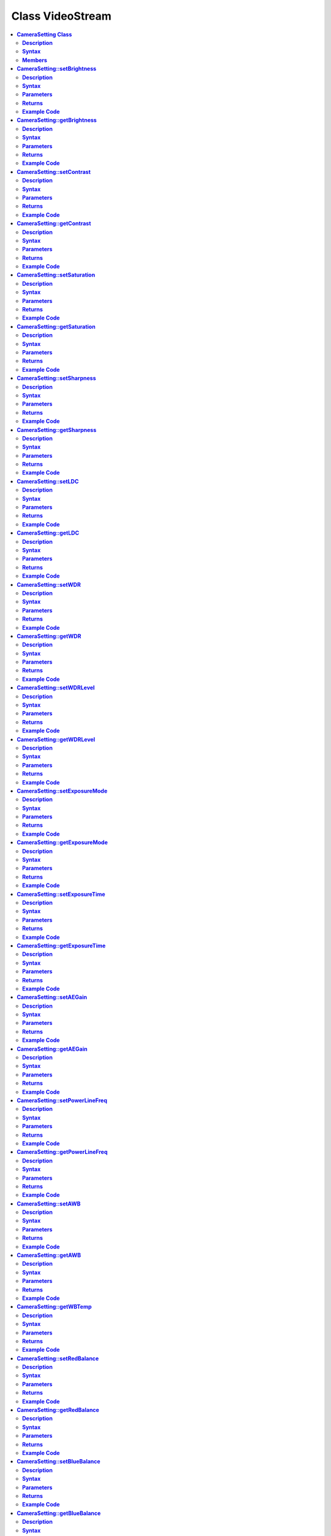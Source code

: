 Class VideoStream
=================

.. contents::
  :local:
  :depth: 2

**CameraSetting Class**
-----------------------

**Description**
~~~~~~~~~~~~~~~

A class used to configure parameters for the camera sensor.

**Syntax**
~~~~~~~~~~

.. code-block:: c++

    class CameraSetting

**Members**
~~~~~~~~~~~

+---------------------------------+----------------------------------------+
| **Public Constructors**                                                  |
+=================================+========================================+
| CameraSetting::CameraSetting    | Constructs a CameraSetting object and  |
|                                 | set the parameters needed for camera   |
|                                 | sensor.                                |
+---------------------------------+----------------------------------------+
| **Public Methods**                                                       |
+---------------------------------+----------------------------------------+
| CameraSetting::setBrightness    | Set the brightness value of the image. |
+---------------------------------+----------------------------------------+
| CameraSetting::getBrightness    | Get the current brightness value.      |
+---------------------------------+----------------------------------------+
| CameraSetting::setContrast      | Set the contrast value of the image.   |
+---------------------------------+----------------------------------------+
| CameraSetting::getContrast      | Get the current contrast value.        |
+---------------------------------+----------------------------------------+
| CameraSetting::setSaturation    | Set the saturation value of the image. |
+---------------------------------+----------------------------------------+
| CameraSetting::getSaturation    | Get the current saturation value.      |
+---------------------------------+----------------------------------------+
| CameraSetting::setSharpness     | Set the sharpness value of the image.  |
+---------------------------------+----------------------------------------+
| CameraSetting::getSharpness     | Get the current sharpness value.       |
+---------------------------------+----------------------------------------+
| CameraSetting::setLDC           | Enable or Disable Lens Distortion      |
|                                 | Correction (LDC).                      |
+---------------------------------+----------------------------------------+
| CameraSetting::getLDC           | Get the current LDC value.             |
+---------------------------------+----------------------------------------+
| CameraSetting::setWDR           | Enable or Disable WDR mode.            |
+---------------------------------+----------------------------------------+
| CameraSetting::getWDR           | Get current WDR mode.                  |
+---------------------------------+----------------------------------------+
| CameraSetting::setWDRLevel      | Set WDR level.                         |
+---------------------------------+----------------------------------------+
| CameraSetting::getWDRLevel      | Get current WDR level.                 |
+---------------------------------+----------------------------------------+
| CameraSetting::setExposureMode  | Set Exposure mode in Auto or Manual    |
|                                 | mode.                                  |
+---------------------------------+----------------------------------------+
| CameraSetting::getExposureMode  | Get current exposure mode.             |
+---------------------------------+----------------------------------------+
| CameraSetting::setExposureTime  | Set exposure time.                     |
+---------------------------------+----------------------------------------+
| CameraSetting::getExposureTime  | Get current exposure time.             |
+---------------------------------+----------------------------------------+
| CameraSetting::setAEGain        | Set exposure gain value.               |
+---------------------------------+----------------------------------------+
| CameraSetting::getAEGain        | Get current exposure gain value.       |
+---------------------------------+----------------------------------------+
| CameraSetting::setPowerLineFreq | Enable or Disable Power Line Frequency |
|                                 | (Anti-flicker mode).                   |
+---------------------------------+----------------------------------------+
| CameraSetting::getPowerLineFreq | Get current Power Line Frequency.      |
+---------------------------------+----------------------------------------+
| CameraSetting::setAWB           | Set White Balance mode in Auto or      |
|                                 | Manual mode.                           |
+---------------------------------+----------------------------------------+
| CameraSetting::getAWB           | Get current White Balance mode.        |
+---------------------------------+----------------------------------------+
| CameraSetting::getWBTemp        | Get current White Balance Temperature. |
+---------------------------------+----------------------------------------+
| CameraSetting::setRedBalance    | Set red balance value.                 |
+---------------------------------+----------------------------------------+
| CameraSetting::getRedBalance    | Get red balance value.                 |
+---------------------------------+----------------------------------------+
| CameraSetting::setBlueBalance   | Set blue balance value.                |
+---------------------------------+----------------------------------------+
| CameraSetting::getBlueBalance   | Get blue balance value.                |
+---------------------------------+----------------------------------------+
| CameraSetting::setGrayMode      | Set Gray mode.                         |
+---------------------------------+----------------------------------------+
| CameraSetting::getGrayMode      | Get current mode, gray or color.       |
+---------------------------------+----------------------------------------+
| CameraSetting::setDayNightMode  | Set Day or Night mode.                 |
+---------------------------------+----------------------------------------+
| CameraSetting::getDayNightMode  | Get current mode, day, or night.       |
+---------------------------------+----------------------------------------+
| CameraSetting::reset            | Reset all the values to default value. |
+---------------------------------+----------------------------------------+

**CameraSetting::setBrightness**
--------------------------------

**Description**
~~~~~~~~~~~~~~~

Set the brightness value of the image.

**Syntax**
~~~~~~~~~~

.. code-block:: c++

    void setBrightness (int value);

**Parameters**
~~~~~~~~~~~~~~

value: Preferred brightness value.

- -64 to 64 (Default value is 0)

**Returns**
~~~~~~~~~~~

NA

**Example Code**
~~~~~~~~~~~~~~~~

Example: `ISPControl/ImageTuning <https://github.com/Ameba-AIoT/ameba-arduino-pro2/blob/dev/Arduino_package/hardware/libraries/Multimedia/examples/ISPControl/ImageTuning/ImageTuning.ino>`_

.. note :: "VideoStream.h" must be included to use the class function.

**CameraSetting::getBrightness**
--------------------------------

**Description**
~~~~~~~~~~~~~~~

Get the current brightness value.

**Syntax**
~~~~~~~~~~

.. code-block:: c++

    void setBrightness (void);

**Parameters**
~~~~~~~~~~~~~~

NA

**Returns**
~~~~~~~~~~~

NA

**Example Code**
~~~~~~~~~~~~~~~~

Example: `ISPControl/ImageTuning <https://github.com/Ameba-AIoT/ameba-arduino-pro2/blob/dev/Arduino_package/hardware/libraries/Multimedia/examples/ISPControl/ImageTuning/ImageTuning.ino>`_

.. note :: "VideoStream.h" must be included to use the class function.

**CameraSetting::setContrast**
------------------------------

**Description**
~~~~~~~~~~~~~~~

Set the contrast value of the image.

**Syntax**
~~~~~~~~~~

.. code-block:: c++

    void setContrast (int value);

**Parameters**
~~~~~~~~~~~~~~

value: Preferred contrast value.

- 0 to 100 (Default value is 50)

**Returns**
~~~~~~~~~~~

NA

**Example Code**
~~~~~~~~~~~~~~~~

Example: `ISPControl/ImageTuning <https://github.com/Ameba-AIoT/ameba-arduino-pro2/blob/dev/Arduino_package/hardware/libraries/Multimedia/examples/ISPControl/ImageTuning/ImageTuning.ino>`_

.. note :: "VideoStream.h" must be included to use the class function.

**CameraSetting::getContrast**
------------------------------

**Description**
~~~~~~~~~~~~~~~

Get the current contrast value.

**Syntax**
~~~~~~~~~~

.. code-block:: c++

    void getContrast (void);

**Parameters**
~~~~~~~~~~~~~~

NA

**Returns**
~~~~~~~~~~~

NA

**Example Code**
~~~~~~~~~~~~~~~~

Example: `ISPControl/ImageTuning <https://github.com/Ameba-AIoT/ameba-arduino-pro2/blob/dev/Arduino_package/hardware/libraries/Multimedia/examples/ISPControl/ImageTuning/ImageTuning.ino>`_

.. note :: "VideoStream.h" must be included to use the class function.

**CameraSetting::setSaturation**
--------------------------------

**Description**
~~~~~~~~~~~~~~~

Set the saturation value of the image.

**Syntax**
~~~~~~~~~~

.. code-block:: c++

    void setSaturation (int value);

**Parameters**
~~~~~~~~~~~~~~

value: Preferred saturation value.

- 0 to 100 (Default value is 50)

**Returns**
~~~~~~~~~~~

NA

**Example Code**
~~~~~~~~~~~~~~~~

Example: `ISPControl/ImageTuning <https://github.com/Ameba-AIoT/ameba-arduino-pro2/blob/dev/Arduino_package/hardware/libraries/Multimedia/examples/ISPControl/ImageTuning/ImageTuning.ino>`_

.. note :: "VideoStream.h" must be included to use the class function.

**CameraSetting::getSaturation**
--------------------------------

**Description**
~~~~~~~~~~~~~~~

Get the current saturation value.

**Syntax**
~~~~~~~~~~

.. code-block:: c++

    void getSaturation (void);

**Parameters**
~~~~~~~~~~~~~~

NA

**Returns**
~~~~~~~~~~~

NA

**Example Code**
~~~~~~~~~~~~~~~~

Example: `ISPControl/ImageTuning <https://github.com/Ameba-AIoT/ameba-arduino-pro2/blob/dev/Arduino_package/hardware/libraries/Multimedia/examples/ISPControl/ImageTuning/ImageTuning.ino>`_

.. note :: "VideoStream.h" must be included to use the class function.

**CameraSetting::setSharpness**
-------------------------------

**Description**
~~~~~~~~~~~~~~~

Set the sharpness value of the image.

**Syntax**
~~~~~~~~~~

.. code-block:: c++

    void setSharpness (int value);

**Parameters**
~~~~~~~~~~~~~~

value: Preferred sharpness value.

- 0 to 100 (Default value is 50)

**Returns**
~~~~~~~~~~~

NA

**Example Code**
~~~~~~~~~~~~~~~~

Example: `ISPControl/ImageTuning <https://github.com/Ameba-AIoT/ameba-arduino-pro2/blob/dev/Arduino_package/hardware/libraries/Multimedia/examples/ISPControl/ImageTuning/ImageTuning.ino>`_

.. note :: "VideoStream.h" must be included to use the class function.

**CameraSetting::getSharpness**
-------------------------------

**Description**
~~~~~~~~~~~~~~~

Get the current sharpness value.

**Syntax**
~~~~~~~~~~

.. code-block:: c++

    void getSharpness (void);

**Parameters**
~~~~~~~~~~~~~~

NA

**Returns**
~~~~~~~~~~~

NA

**Example Code**
~~~~~~~~~~~~~~~~

Example: `ISPControl/ImageTuning <https://github.com/Ameba-AIoT/ameba-arduino-pro2/blob/dev/Arduino_package/hardware/libraries/Multimedia/examples/ISPControl/ImageTuning/ImageTuning.ino>`_

.. note :: "VideoStream.h" must be included to use the class function.

**CameraSetting::setLDC**
-------------------------

**Description**
~~~~~~~~~~~~~~~

Enable or Disable Lens Distortion Correction (LDC).

**Syntax**
~~~~~~~~~~

.. code-block:: c++

    void setLDC (int enable);

**Parameters**
~~~~~~~~~~~~~~

enable: Enable or Disable LDC.

- 0 (Disabled. Default value)

- 1 (Enabled)

**Returns**
~~~~~~~~~~~

NA

**Example Code**
~~~~~~~~~~~~~~~~

Example: `ISPControl/ImageTuning <https://github.com/Ameba-AIoT/ameba-arduino-pro2/blob/dev/Arduino_package/hardware/libraries/Multimedia/examples/ISPControl/ImageTuning/ImageTuning.ino>`_

.. note :: "VideoStream.h" must be included to use the class function.

**CameraSetting::getLDC**
-------------------------

**Description**
~~~~~~~~~~~~~~~

Get the current LDC value.

**Syntax**
~~~~~~~~~~

.. code-block:: c++

    void getLDC (void);

**Parameters**
~~~~~~~~~~~~~~

NA

**Returns**
~~~~~~~~~~~

NA

**Example Code**
~~~~~~~~~~~~~~~~

Example: `ISPControl/ImageTuning <https://github.com/Ameba-AIoT/ameba-arduino-pro2/blob/dev/Arduino_package/hardware/libraries/Multimedia/examples/ISPControl/ImageTuning/ImageTuning.ino>`_

.. note :: "VideoStream.h" must be included to use the class function.

**CameraSetting::setWDR**
-------------------------

**Description**
~~~~~~~~~~~~~~~

Enable or Disable WDR mode.

**Syntax**
~~~~~~~~~~

.. code-block:: c++

    void setWDR (int enable);

**Parameters**
~~~~~~~~~~~~~~

enable: Preferred WDR mode. If WDR mode is enabled, Manual or Auto mode can be chosen. 

- 0 (Disabled. Default value)

- 1 (Manual)

- 2 (Auto)

**Returns**
~~~~~~~~~~~

NA

**Example Code**
~~~~~~~~~~~~~~~~

Example: `ISPControl/WideDynamicRange <https://github.com/Ameba-AIoT/ameba-arduino-pro2/blob/dev/Arduino_package/hardware/libraries/Multimedia/examples/ISPControl/WideDynamicRange/WideDynamicRange.ino>`_

.. note :: "VideoStream.h" must be included to use the class function.

**CameraSetting::getWDR**
-------------------------

**Description**
~~~~~~~~~~~~~~~

Get current WDR mode.

**Syntax**
~~~~~~~~~~

.. code-block:: c++

    void getWDR (void);

**Parameters**
~~~~~~~~~~~~~~

NA

**Returns**
~~~~~~~~~~~

NA

**Example Code**
~~~~~~~~~~~~~~~~

Example: `ISPControl/WideDynamicRange <https://github.com/Ameba-AIoT/ameba-arduino-pro2/blob/dev/Arduino_package/hardware/libraries/Multimedia/examples/ISPControl/WideDynamicRange/WideDynamicRange.ino>`_

.. note :: "VideoStream.h" must be included to use the class function.

**CameraSetting::setWDRLevel**
------------------------------

**Description**
~~~~~~~~~~~~~~~

Set WDR level.

**Syntax**
~~~~~~~~~~

.. code-block:: c++

    void setWDRLevel (int value);

**Parameters**
~~~~~~~~~~~~~~

value: Preferred WDR level.

- 50 - 100 (Default value is 50)

**Returns**
~~~~~~~~~~~

NA

**Example Code**
~~~~~~~~~~~~~~~~

Example: `ISPControl/WideDynamicRange <https://github.com/Ameba-AIoT/ameba-arduino-pro2/blob/dev/Arduino_package/hardware/libraries/Multimedia/examples/ISPControl/WideDynamicRange/WideDynamicRange.ino>`_

.. note :: "VideoStream.h" must be included to use the class function. WDR level can only be modified, and changes can be seen on image if WDR mode is set to manual mode before calling setWDRLevel() function.

**CameraSetting::getWDRLevel**
------------------------------

**Description**
~~~~~~~~~~~~~~~

Get current WDR level.

**Syntax**
~~~~~~~~~~

.. code-block:: c++

    void getWDRLevel (void);

**Parameters**
~~~~~~~~~~~~~~

NA

**Returns**
~~~~~~~~~~~

NA

**Example Code**
~~~~~~~~~~~~~~~~

Example: `ISPControl/WideDynamicRange <https://github.com/Ameba-AIoT/ameba-arduino-pro2/blob/dev/Arduino_package/hardware/libraries/Multimedia/examples/ISPControl/WideDynamicRange/WideDynamicRange.ino>`_

.. note :: "VideoStream.h" must be included to use the class function.

**CameraSetting::setExposureMode**
----------------------------------

**Description**
~~~~~~~~~~~~~~~

Set Exposure mode in Auto or Manual mode.

**Syntax**
~~~~~~~~~~

.. code-block:: c++

    void setExposureMode (int enable);

**Parameters**
~~~~~~~~~~~~~~

enable: Enable exposure mode in Manual or Auto mode.

- 0 (Manual)

- 1 (Auto. Default value)

**Returns**
~~~~~~~~~~~

NA

**Example Code**
~~~~~~~~~~~~~~~~

Example: `ISPControl/Exposure <https://github.com/Ameba-AIoT/ameba-arduino-pro2/blob/dev/Arduino_package/hardware/libraries/Multimedia/examples/ISPControl/Exposure/Exposure.ino>`_

.. note :: "VideoStream.h" must be included to use the class function.

**CameraSetting::getExposureMode**
----------------------------------

**Description**
~~~~~~~~~~~~~~~

Get current exposure mode.

**Syntax**
~~~~~~~~~~

.. code-block:: c++

    void getExposureMode (void);

**Parameters**
~~~~~~~~~~~~~~

NA

**Returns**
~~~~~~~~~~~

NA

**Example Code**
~~~~~~~~~~~~~~~~

Example: `ISPControl/Exposure <https://github.com/Ameba-AIoT/ameba-arduino-pro2/blob/dev/Arduino_package/hardware/libraries/Multimedia/examples/ISPControl/Exposure/Exposure.ino>`_

.. note :: "VideoStream.h" must be included to use the class function.

**CameraSetting::setExposureTime**
----------------------------------

**Description**
~~~~~~~~~~~~~~~

Set exposure time.

**Syntax**
~~~~~~~~~~

.. code-block:: c++

    void setExposureTime (int time);

**Parameters**
~~~~~~~~~~~~~~

time: Preferred exposure time in us.

- time <= 33333

**Returns**
~~~~~~~~~~~

NA

**Example Code**
~~~~~~~~~~~~~~~~

Example: `ISPControl/Exposure <https://github.com/Ameba-AIoT/ameba-arduino-pro2/blob/dev/Arduino_package/hardware/libraries/Multimedia/examples/ISPControl/Exposure/Exposure.ino>`_

.. note :: "VideoStream.h" must be included to use the class function.

**CameraSetting::getExposureTime**
----------------------------------

**Description**
~~~~~~~~~~~~~~~

Get current exposure time.

**Syntax**
~~~~~~~~~~

.. code-block:: c++

    void getExposureTime (void);

**Parameters**
~~~~~~~~~~~~~~

NA

**Returns**
~~~~~~~~~~~

NA

**Example Code**
~~~~~~~~~~~~~~~~

Example: `ISPControl/Exposure <https://github.com/Ameba-AIoT/ameba-arduino-pro2/blob/dev/Arduino_package/hardware/libraries/Multimedia/examples/ISPControl/Exposure/Exposure.ino>`_

.. note :: "VideoStream.h" must be included to use the class function.

**CameraSetting::setAEGain**
----------------------------

**Description**
~~~~~~~~~~~~~~~

Set exposure gain value.

**Syntax**
~~~~~~~~~~

.. code-block:: c++

    void setAEGain (int value);

**Parameters**
~~~~~~~~~~~~~~

value: Preferred exposure gain.

- 256 to 32768

**Returns**
~~~~~~~~~~~

NA

**Example Code**
~~~~~~~~~~~~~~~~

Example: `ISPControl/Exposure <https://github.com/Ameba-AIoT/ameba-arduino-pro2/blob/dev/Arduino_package/hardware/libraries/Multimedia/examples/ISPControl/Exposure/Exposure.ino>`_

.. note :: "VideoStream.h" must be included to use the class function. AE gain can only be modified, and changes can be seen on image if Exposure mode is set to manual mode before calling setAEGain() function.

**CameraSetting::getAEGain**
----------------------------

**Description**
~~~~~~~~~~~~~~~

Get current exposure gain value.

**Syntax**
~~~~~~~~~~

.. code-block:: c++

    void getAEGain (void);

**Parameters**
~~~~~~~~~~~~~~

NA

**Returns**
~~~~~~~~~~~

NA

**Example Code**
~~~~~~~~~~~~~~~~

Example: `ISPControl/Exposure <https://github.com/Ameba-AIoT/ameba-arduino-pro2/blob/dev/Arduino_package/hardware/libraries/Multimedia/examples/ISPControl/Exposure/Exposure.ino>`_

.. note :: "VideoStream.h" must be included to use the class function.

**CameraSetting::setPowerLineFreq**
-----------------------------------

**Description**
~~~~~~~~~~~~~~~

Enable or Disable Power Line Frequency (Anti-flicker mode).

**Syntax**
~~~~~~~~~~

.. code-block:: c++

    void setPowerLineFreq (int enable);

**Parameters**
~~~~~~~~~~~~~~

enable: Enable or disable power line frequency. If power line frequency is enabled, power line frequency can be set as auto or choose from different frequencies (50Hz, 60Hz).

- 0 (Disable)

- 1 (50Hz)

- 2 (60Hz)

- 3 (Auto. Default value)

**Returns**
~~~~~~~~~~~

NA

**Example Code**
~~~~~~~~~~~~~~~~

Example: `ISPControl/Exposure <https://github.com/Ameba-AIoT/ameba-arduino-pro2/blob/dev/Arduino_package/hardware/libraries/Multimedia/examples/ISPControl/Exposure/Exposure.ino>`_

.. note :: "VideoStream.h" must be included to use the class function.

**CameraSetting::getPowerLineFreq**
-----------------------------------

**Description**
~~~~~~~~~~~~~~~

Get current Power Line Frequency.

**Syntax**
~~~~~~~~~~

.. code-block:: c++

    void getPowerLineFreq (void);

**Parameters**
~~~~~~~~~~~~~~

NA

**Returns**
~~~~~~~~~~~

NA

**Example Code**
~~~~~~~~~~~~~~~~

Example: `ISPControl/Exposure <https://github.com/Ameba-AIoT/ameba-arduino-pro2/blob/dev/Arduino_package/hardware/libraries/Multimedia/examples/ISPControl/Exposure/Exposure.ino>`_

.. note :: "VideoStream.h" must be included to use the class function.

**CameraSetting::setAWB**
-------------------------

**Description**
~~~~~~~~~~~~~~~

Set White Balance mode in Auto or Manual mode.

**Syntax**
~~~~~~~~~~

.. code-block:: c++

    void setAWB (int enable);

**Parameters**
~~~~~~~~~~~~~~

enable: Enable white balance mode in Manual or Auto mode.

- 0 (Manual Temperature)

- 1 (Auto. Default value)

**Returns**
~~~~~~~~~~~

NA

**Example Code**
~~~~~~~~~~~~~~~~

Example: `ISPControl/WhiteBalance <https://github.com/Ameba-AIoT/ameba-arduino-pro2/blob/dev/Arduino_package/hardware/libraries/Multimedia/examples/ISPControl/WhiteBalance/WhiteBalance.ino>`_

.. note :: "VideoStream.h" must be included to use the class function.

**CameraSetting::getAWB**
-------------------------

**Description**
~~~~~~~~~~~~~~~

Get current White Balance mode.

**Syntax**
~~~~~~~~~~

.. code-block:: c++

    void getAWB (void);

**Parameters**
~~~~~~~~~~~~~~

NA

**Returns**
~~~~~~~~~~~

NA

**Example Code**
~~~~~~~~~~~~~~~~

Example: `ISPControl/WhiteBalance <https://github.com/Ameba-AIoT/ameba-arduino-pro2/blob/dev/Arduino_package/hardware/libraries/Multimedia/examples/ISPControl/WhiteBalance/WhiteBalance.ino>`_

.. note :: "VideoStream.h" must be included to use the class function.

**CameraSetting::getWBTemp**
----------------------------

**Description**
~~~~~~~~~~~~~~~

Get current White Balance Temperature.

**Syntax**
~~~~~~~~~~

.. code-block:: c++

    void getWBTemp (void);

**Parameters**
~~~~~~~~~~~~~~

NA

**Returns**
~~~~~~~~~~~

NA

**Example Code**
~~~~~~~~~~~~~~~~

Example: `ISPControl/WhiteBalance <https://github.com/Ameba-AIoT/ameba-arduino-pro2/blob/dev/Arduino_package/hardware/libraries/Multimedia/examples/ISPControl/WhiteBalance/WhiteBalance.ino>`_

.. note :: "VideoStream.h" must be included to use the class function.

**CameraSetting::setRedBalance**
--------------------------------

**Description**
~~~~~~~~~~~~~~~

Set red balance value.

**Syntax**
~~~~~~~~~~

.. code-block:: c++

    void setRedBalance (int value);

**Parameters**
~~~~~~~~~~~~~~

value: Preferred red balance value based on 256.

- 256 to 2047

**Returns**
~~~~~~~~~~~

NA

**Example Code**
~~~~~~~~~~~~~~~~

Example: `ISPControl/WhiteBalance <https://github.com/Ameba-AIoT/ameba-arduino-pro2/blob/dev/Arduino_package/hardware/libraries/Multimedia/examples/ISPControl/WhiteBalance/WhiteBalance.ino>`_

.. note :: "VideoStream.h" must be included to use the class function. Red Balance value can only be modified, and changes can be seen on image if white balance mode is set to manual mode before calling setRedBalance() function.

**CameraSetting::getRedBalance**
--------------------------------

**Description**
~~~~~~~~~~~~~~~

Get current red balance value.

**Syntax**
~~~~~~~~~~

.. code-block:: c++

    void getRedBalance (void);

**Parameters**
~~~~~~~~~~~~~~

NA

**Returns**
~~~~~~~~~~~

NA

**Example Code**
~~~~~~~~~~~~~~~~

Example: `ISPControl/WhiteBalance <https://github.com/Ameba-AIoT/ameba-arduino-pro2/blob/dev/Arduino_package/hardware/libraries/Multimedia/examples/ISPControl/WhiteBalance/WhiteBalance.ino>`_

.. note :: "VideoStream.h" must be included to use the class function.

**CameraSetting::setBlueBalance**
---------------------------------

**Description**
~~~~~~~~~~~~~~~

Set blue balance value.

**Syntax**
~~~~~~~~~~

.. code-block:: c++

    void setBlueBalance (int value);

**Parameters**
~~~~~~~~~~~~~~

value: Preferred blue balance value based on 256.

- 256 to 2047

**Returns**
~~~~~~~~~~~

NA

**Example Code**
~~~~~~~~~~~~~~~~

Example: `ISPControl/WhiteBalance <https://github.com/Ameba-AIoT/ameba-arduino-pro2/blob/dev/Arduino_package/hardware/libraries/Multimedia/examples/ISPControl/WhiteBalance/WhiteBalance.ino>`_

.. note :: "VideoStream.h" must be included to use the class function. Blue Balance value can only be modified, and changes can be seen on image if white balance mode is set to manual mode before calling setBlueBalance() function.

**CameraSetting::getBlueBalance**
---------------------------------

**Description**
~~~~~~~~~~~~~~~

Get current blue balance value.

**Syntax**
~~~~~~~~~~

.. code-block:: c++

    void getBlueBalance (void);

**Parameters**
~~~~~~~~~~~~~~

NA

**Returns**
~~~~~~~~~~~

NA

**Example Code**
~~~~~~~~~~~~~~~~

Example: `ISPControl/WhiteBalance <https://github.com/Ameba-AIoT/ameba-arduino-pro2/blob/dev/Arduino_package/hardware/libraries/Multimedia/examples/ISPControl/WhiteBalance/WhiteBalance.ino>`_

.. note :: "VideoStream.h" must be included to use the class function.

**CameraSetting::setGrayMode**
------------------------------

**Description**
~~~~~~~~~~~~~~~

Set Gray mode.

**Syntax**
~~~~~~~~~~

.. code-block:: c++

    void setGrayMode (int enable);

**Parameters**
~~~~~~~~~~~~~~

enable: Enable gray mode.

- 0 (Color mode. Default value)

- 1 (Gray mode)

**Returns**
~~~~~~~~~~~

NA

**Example Code**
~~~~~~~~~~~~~~~~

Example: `ISPControl/Mode <https://github.com/Ameba-AIoT/ameba-arduino-pro2/blob/dev/Arduino_package/hardware/libraries/Multimedia/examples/ISPControl/Mode/Mode.ino>`_

.. note :: "VideoStream.h" must be included to use the class function.

**CameraSetting::getGrayMode**
------------------------------

**Description**
~~~~~~~~~~~~~~~

Get current mode, gray or color.

**Syntax**
~~~~~~~~~~

.. code-block:: c++

    void getGrayMode (void);

**Parameters**
~~~~~~~~~~~~~~

NA

**Returns**
~~~~~~~~~~~

NA

**Example Code**
~~~~~~~~~~~~~~~~

Example: `ISPControl/Mode <https://github.com/Ameba-AIoT/ameba-arduino-pro2/blob/dev/Arduino_package/hardware/libraries/Multimedia/examples/ISPControl/Mode/Mode.ino>`_

.. note :: "VideoStream.h" must be included to use the class function.

**CameraSetting::setDayNightMode**
----------------------------------

**Description**
~~~~~~~~~~~~~~~

Set Day or Night mode.

**Syntax**
~~~~~~~~~~

.. code-block:: c++

    void setDayNightMode (int enable);

**Parameters**
~~~~~~~~~~~~~~

enable: Enable day or night mode.

- 0 (Day mode. Default value)

- 1 (Night mode)

**Returns**
~~~~~~~~~~~

NA

**Example Code**
~~~~~~~~~~~~~~~~

Example: `ISPControl/Mode <https://github.com/Ameba-AIoT/ameba-arduino-pro2/blob/dev/Arduino_package/hardware/libraries/Multimedia/examples/ISPControl/Mode/Mode.ino>`_

.. note :: "VideoStream.h" must be included to use the class function.

**CameraSetting::getDayNightMode**
----------------------------------

**Description**
~~~~~~~~~~~~~~~

Get current mode, day or night.

**Syntax**
~~~~~~~~~~

.. code-block:: c++

    void getDayNightMode (void);

**Parameters**
~~~~~~~~~~~~~~

NA

**Returns**
~~~~~~~~~~~

NA

**Example Code**
~~~~~~~~~~~~~~~~

Example: `ISPControl/Mode <https://github.com/Ameba-AIoT/ameba-arduino-pro2/blob/dev/Arduino_package/hardware/libraries/Multimedia/examples/ISPControl/Mode/Mode.ino>`_

.. note :: "VideoStream.h" must be included to use the class function.

**CameraSetting::reset**
------------------------

**Description**
~~~~~~~~~~~~~~~

Reset all the values to default value.

**Syntax**
~~~~~~~~~~

.. code-block:: c++

    void reset (void);

**Parameters**
~~~~~~~~~~~~~~

NA

**Returns**
~~~~~~~~~~~

NA

**Example Code**
~~~~~~~~~~~~~~~~

Example: `ISPControl/Mode <https://github.com/Ameba-AIoT/ameba-arduino-pro2/blob/dev/Arduino_package/hardware/libraries/Multimedia/examples/ISPControl/Mode/Mode.ino>`_

.. note :: "VideoStream.h" must be included to use the class function.

**VideoSetting Class**
----------------------

**Description**
~~~~~~~~~~~~~~~

A class used to configure parameters for video streams.

**Syntax**
~~~~~~~~~~

.. code-block:: c++

    class VideoSetting

**Members**
~~~~~~~~~~~

+------------------------------+-----------------------------------------+
| **Public Constructors**                                                |
+------------------------------+-----------------------------------------+
| VideoSetting::VideoSetting   | Constructs a VideoSetting object and    |
|                              | set the parameters needed for video     |
|                              | streams.                                |
+------------------------------+-----------------------------------------+
| **Public Methods**                                                     |
+------------------------------+-----------------------------------------+
| VideoSetting::setBitrate     | Configure bitrate for H264 and H265     |
|                              | video encoder.                          |
+------------------------------+-----------------------------------------+
| VideoSetting::setJpegQuality | Configure quality level for JPEG        |
|                              | snapshots.                              |
+------------------------------+-----------------------------------------+
| VideoSetting::setRotation    | Configure orientation for H264, H265    |
|                              | video and JPEG encoders.                |
+------------------------------+-----------------------------------------+
| VideoSetting::width          | Get current configured video stream     |
|                              | width.                                  |
+------------------------------+-----------------------------------------+
| VideoSetting::height         | Get current configured video stream     |
|                              | height.                                 |
+------------------------------+-----------------------------------------+
| VideoSetting::fps            | Get current configured video stream fps |
|                              | (frame per second).                     |
+------------------------------+-----------------------------------------+

**VideoSetting::VideoSetting**
------------------------------

**Description**
~~~~~~~~~~~~~~~

Constructs a VideoSetting object and sets the parameters needed for video streams, such as resolution, frame rate per second (fps), bit rate per second (bps), encoder type.

**Syntax**
~~~~~~~~~~

.. code-block:: c++

    VideoSetting(uint8_t preset);
    VideoSetting(uint8_t resolution, uint8_t fps, uint8_t encoder, uint8_t snapshot);
    VideoSetting(uint16_t w, uint16_t h, uint8_t fps, uint8_t encoder, uint8_t snapshot);

**Parameters**
~~~~~~~~~~~~~~

preset: Select one out of 3 preset video stream settings.

- 0 (Default value)

- 1

- 2

resolution: Video resolution.

- VIDEO_HD

- VIDEO_FHD

fps: Frame rate in frames per second.

encoder: Video encoder format to use.

- VIDEO_HEVC

- VIDEO_H264

- VIDEO_JPEG

snapshot: Enable or disable snapshot function.

w: Width in pixels.

h: Height in pixels.

**Returns**
~~~~~~~~~~~

NA

**Example Code**
~~~~~~~~~~~~~~~~

Example: `StreamRTSP/VideoOnly <https://github.com/Ameba-AIoT/ameba-arduino-pro2/blob/dev/Arduino_package/hardware/libraries/Multimedia/examples/StreamRTSP/VideoOnly/VideoOnly.ino>`_

.. note ::

    "VideoStream.h" must be included to use the class function.

    Preset configurations:

    **Preset 0:**
    resolution: VIDEO_FHD
    fps: 30
    bps: 2 * 1024 * 1024
    encoder: VIDEO_H264
    snapshot: 0

    **Preset 1:**
    resolution: VIDEO_HD
    fps: 30
    bps: 2 * 1024 * 1024
    encoder: VIDEO_H264
    snapshot: 0

    **Preset 2:**
    resolution: VIDEO_FHD
    fps: 30
    bps: 2 * 1024 * 1024
    encoder: VIDEO_JPEG
    snapshot: 0

**VideoSetting::setBitrate**
----------------------------

**Description**
~~~~~~~~~~~~~~~

Configure bitrate for H264 and H265 video encoder.

**Syntax**
~~~~~~~~~~

.. code-block:: c++

    void setBitrate(uint32_t bitrate);

**Parameters**
~~~~~~~~~~~~~~

bitrate: desired video encoder bitrate. Values range from 1Mbps (1024 * 1024) to 50Mbps (50 * 1024 * 1024).

- 1 to 50 (Default value is 4Mbps)

**Returns**
~~~~~~~~~~~

NA

**Example Code**
~~~~~~~~~~~~~~~~

Example: `StreamRTSP/VideoOnly <https://github.com/Ameba-AIoT/ameba-arduino-pro2/blob/dev/Arduino_package/hardware/libraries/Multimedia/examples/StreamRTSP/VideoOnly/VideoOnly.ino>`_

.. note :: "VideoStream.h" must be included to use the class function. The default value of 4Mbps is a suitable balance of video quality and file size. For RTSP streaming, it is recommended that the bitrate is lowered to 2Mbps to account for possible network congestion.

**VideoSetting::setJpegQuality**
--------------------------------

**Description**
~~~~~~~~~~~~~~~

Configure quality level for JPEG snapshots.

**Syntax**
~~~~~~~~~~

.. code-block:: c++

    void setJpegQuality(uint8_t quality);

**Parameters**
~~~~~~~~~~~~~~

quality: desired JPEG image quality level. 

- 1 to 9 (Worst to best. Default value is 5)

**Returns**
~~~~~~~~~~~

NA

**Example Code**
~~~~~~~~~~~~~~~~

NA

.. note :: "VideoStream.h" must be included to use the class function. A lower quality results in a reduced file size, while a quality level of 9 may result in large file sizes without a significant improvements in image quality.

**VideoSetting::setRotation**
-----------------------------

**Description**
~~~~~~~~~~~~~~~

Configure orientation for H264, H265 video and JPEG encoders.

**Syntax**
~~~~~~~~~~

.. code-block:: c++

    void setRotation(int angle);

**Parameters**
~~~~~~~~~~~~~~

angle: desired rotation angle represented by numerical values.

- 0 (No rotation. Default value)

- 1 (90 degree to right)

- 2 (90 degree to left)

- 3 (180 degree)

**Returns**
~~~~~~~~~~~

NA

**Example Code**
~~~~~~~~~~~~~~~~

NA

.. note :: "VideoStream.h" must be included to use the class function.

**VideoSetting::width**
-----------------------

**Description**
~~~~~~~~~~~~~~~

Get current configured video stream width.

**Syntax**
~~~~~~~~~~

.. code-block:: c++

    uint16_t width(void);

**Parameters**
~~~~~~~~~~~~~~

NA

**Returns**
~~~~~~~~~~~

This function returns the current configured video stream width.

**Example Code**
~~~~~~~~~~~~~~~~

Example: `MotionDetection/LoopPostProcessing <https://github.com/Ameba-AIoT/ameba-arduino-pro2/blob/dev/Arduino_package/hardware/libraries/Multimedia/examples/MotionDetection/LoopPostProcessing/LoopPostProcessing.ino>`_

.. note :: "VideoStream.h" must be included to use the class function.

**VideoSetting::height**
------------------------

**Description**
~~~~~~~~~~~~~~~

Get current configured video stream height.

**Syntax**
~~~~~~~~~~

.. code-block:: c++

    uint16_t height(void);

**Parameters**
~~~~~~~~~~~~~~

NA

**Returns**
~~~~~~~~~~~

This function returns the current configured video stream height.

**Example Code**
~~~~~~~~~~~~~~~~

Example: `MotionDetection/LoopPostProcessing <https://github.com/Ameba-AIoT/ameba-arduino-pro2/blob/dev/Arduino_package/hardware/libraries/Multimedia/examples/MotionDetection/LoopPostProcessing/LoopPostProcessing.ino>`_

.. note :: "VideoStream.h" must be included to use the class function.

**VideoSetting::fps**
---------------------

**Description**
~~~~~~~~~~~~~~~

Get current configured video stream fps (frame per second).

**Syntax**
~~~~~~~~~~

.. code-block:: c++

    uint16_t fps(void);

**Parameters**
~~~~~~~~~~~~~~

NA

**Returns**
~~~~~~~~~~~

This function returns the current configured video stream fps.

**Example Code**
~~~~~~~~~~~~~~~~

NA

.. note :: "VideoStream.h" must be included to use the class function.

**Video Class**
---------------

**Description**
~~~~~~~~~~~~~~~

A class used to configure and initialize the camera to generate video data streams.

**Syntax**
~~~~~~~~~~

.. code-block:: c++

    class Video

**Members**
~~~~~~~~~~~

+----------------------------+-----------------------------------------+
| **Public Constructors**                                              |
+----------------------------+-----------------------------------------+
| Video::Video               | Construct a Video object.               |
+----------------------------+-----------------------------------------+
| **Public Methods**                                                   |
+----------------------------+-----------------------------------------+
| Video::configVideoChannel  | Configure video stream channel.         |
+----------------------------+-----------------------------------------+
| Video::camInit             | Initialization of camera sensor using   |
|                            | existing configurations.                |
+----------------------------+-----------------------------------------+
| Video::camDeinit           | Deinitialization of camera sensor       |
+----------------------------+-----------------------------------------+
| Video::videoInit           | Initialization of video streams using   |
|                            | existing configurations.                |
+----------------------------+-----------------------------------------+
| Video::videoDeinit         | Deinitialization of video stream module |
|                            | for a specific channel.                 |
+----------------------------+-----------------------------------------+
| Video::channelBegin        | Start video streaming on a specific     |
|                            | channel.                                |
+----------------------------+-----------------------------------------+
| Video::channelEnd          | Stop video streaming on a specific      |
|                            | channel.                                |
+----------------------------+-----------------------------------------+
| Video::getStream           | Get video data stream to provide as an  |
|                            | input for other data stream consumers.  |
+----------------------------+-----------------------------------------+
| Video::getImage            | Enable snapshot function.               |
+----------------------------+-----------------------------------------+
| Video::setFPS              | Set camera video max FPS.               |
+----------------------------+-----------------------------------------+
| Video::printInfo           | Print out current configuration of      |
|                            | video channels.                         |
+----------------------------+-----------------------------------------+
| Video::videostream_status  | Retrieve video stream module contents   |
|                            | from specific channel and pass for      |
|                            | checking on UVC connection status.      |
+----------------------------+-----------------------------------------+

**Video::configVideoChannel**
-----------------------------

**Description**
~~~~~~~~~~~~~~~

Configure video stream channel parameters using VideoSetting class object.

**Syntax**
~~~~~~~~~~

.. code-block:: c++

    void configVideoChannel(int ch, VideoSetting& config);

**Parameters**
~~~~~~~~~~~~~~

ch: Channel to configure.

- 0

- 1

- 2

config: VideoSetting object.

**Returns**
~~~~~~~~~~~

NA

**Example Code**
~~~~~~~~~~~~~~~~

Example: `StreamRTSP/VideoOnly <https://github.com/Ameba-AIoT/ameba-arduino-pro2/blob/dev/Arduino_package/hardware/libraries/Multimedia/examples/StreamRTSP/VideoOnly/VideoOnly.ino>`_

.. note :: "VideoStream.h" must be included to use the class function.

**Video::camInit**
------------------

**Description**
~~~~~~~~~~~~~~~

Initialize camera sensor using configuration from CameraSetting object.

**Syntax**
~~~~~~~~~~

.. code-block:: c++

    void cameraInit(CameraSetting& config);

**Parameters**
~~~~~~~~~~~~~~

config: CameraSetting object.

**Returns**
~~~~~~~~~~~

NA

**Example Code**
~~~~~~~~~~~~~~~~

NA

.. note :: "VideoStream.h" must be included to use the class function.

**Video::camDeinit**
--------------------

**Description**
~~~~~~~~~~~~~~~

Deinitialize camera sensor.

**Syntax**
~~~~~~~~~~

.. code-block:: c++

    void cameraDeinit(void);

**Parameters**
~~~~~~~~~~~~~~

NA

**Returns**
~~~~~~~~~~~

NA

**Example Code**
~~~~~~~~~~~~~~~~

NA

.. note :: "VideoStream.h" must be included to use the class function.

**Video::videoInit**
--------------------

**Description**
~~~~~~~~~~~~~~~

Initialization of video streams from camera using existing configurations.

**Syntax**
~~~~~~~~~~

.. code-block:: c++

    void videoInit(void);

**Parameters**
~~~~~~~~~~~~~~

NA

**Returns**
~~~~~~~~~~~

NA

**Example Code**
~~~~~~~~~~~~~~~~

Example: `StreamRTSP/VideoOnly <https://github.com/Ameba-AIoT/ameba-arduino-pro2/blob/dev/Arduino_package/hardware/libraries/Multimedia/examples/StreamRTSP/VideoOnly/VideoOnly.ino>`_

.. note :: "VideoStream.h" must be included to use the class function.

**Video::videoDeinit**
----------------------

**Description**
~~~~~~~~~~~~~~~

Deinitialization of all video streams.

**Syntax**
~~~~~~~~~~

.. code-block:: c++

    void videoDeinit(void);

**Parameters**
~~~~~~~~~~~~~~

NA

**Returns**
~~~~~~~~~~~

NA

**Example Code**
~~~~~~~~~~~~~~~~

NA

.. note :: "VideoStream.h" must be included to use the class function.

**Video::channelBegin**
-----------------------

**Description**
~~~~~~~~~~~~~~~

Start video streaming on a specific channel.

**Syntax**
~~~~~~~~~~

.. code-block:: c++

    void channelBegin(int ch);

**Parameters**
~~~~~~~~~~~~~~

ch: channel to start streaming. Default channel is 0.

**Returns**
~~~~~~~~~~~

NA

**Example Code**
~~~~~~~~~~~~~~~~

Example: `StreamRTSP/VideoOnly <https://github.com/Ameba-AIoT/ameba-arduino-pro2/blob/dev/Arduino_package/hardware/libraries/Multimedia/examples/StreamRTSP/VideoOnly/VideoOnly.ino>`_

.. note :: "VideoStream.h" must be included to use the class function.

**Video::channelEnd**
---------------------

**Description**
~~~~~~~~~~~~~~~

Stop video streaming on a specific channel.

**Syntax**
~~~~~~~~~~

.. code-block:: c++

    void channelEnd(int ch);

**Parameters**
~~~~~~~~~~~~~~

ch: channel to stop streaming. Default channel is 0.

**Returns**
~~~~~~~~~~~

NA

**Example Code**
~~~~~~~~~~~~~~~~

NA

.. note :: "VideoStream.h" must be included to use the class function.

**Video::getStream**
--------------------

**Description**
~~~~~~~~~~~~~~~

Get video data stream to provide as an input for other data stream consumers.

**Syntax**
~~~~~~~~~~

.. code-block:: c++

    MMFModule getStream(int ch);

**Parameters**
~~~~~~~~~~~~~~

ch: channel to get data stream of. Default channel is 0.

**Returns**
~~~~~~~~~~~

This function returns the video data stream.

**Example Code**
~~~~~~~~~~~~~~~~

Example: `StreamRTSP/VideoOnly <https://github.com/Ameba-AIoT/ameba-arduino-pro2/blob/dev/Arduino_package/hardware/libraries/Multimedia/examples/StreamRTSP/VideoOnly/VideoOnly.ino>`_

.. note :: "VideoStream.h" must be included to use the class function.

**Video::getImage**
-------------------

**Description**
~~~~~~~~~~~~~~~

Take a snapshot.

**Syntax**
~~~~~~~~~~

.. code-block:: c++

    void getImage(int ch, uint32_t* addr, uint32_t* len);

**Parameters**
~~~~~~~~~~~~~~

ch: Video stream channel to take a snapshot from.

addr: A pointer to a 32-bit unsigned integer to store the image address.

len: A pointer to a 32-bit unsigned integer to store the image length.

**Returns**
~~~~~~~~~~~

NA

**Example Code**
~~~~~~~~~~~~~~~~

Example: `CaptureJPEG/HTTPDisplayJPEG <https://github.com/Ameba-AIoT/ameba-arduino-pro2/blob/dev/Arduino_package/hardware/libraries/Multimedia/examples/CaptureJPEG/HTTPDisplayJPEG/HTTPDisplayJPEG.ino>`_

.. note :: "VideoStream.h" must be included to use the class function.

**Video::setFPS**
-----------------

**Description**
~~~~~~~~~~~~~~~

Set camera video max FPS.

**Syntax**
~~~~~~~~~~

.. code-block:: c++

    void setFPS(int fps);

**Parameters**
~~~~~~~~~~~~~~

fps: max frame rate in frames per second for camera.

**Returns**
~~~~~~~~~~~

NA

**Example Code**
~~~~~~~~~~~~~~~~

NA

.. note :: "VideoStream.h" must be included to use the class function.

**Video::printInfo**
--------------------

**Description**
~~~~~~~~~~~~~~~

Print out current configuration of video channels.

**Syntax**
~~~~~~~~~~

.. code-block:: c++

    void printInfo(void);

**Parameters**
~~~~~~~~~~~~~~

NA

**Returns**
~~~~~~~~~~~

NA

**Example Code**
~~~~~~~~~~~~~~~~

Example: `StreamRTSP/VideoOnly <https://github.com/Ameba-AIoT/ameba-arduino-pro2/blob/dev/Arduino_package/hardware/libraries/Multimedia/examples/StreamRTSP/VideoOnly/VideoOnly.ino>`_

.. note :: "VideoStream.h" must be included to use the class function.

**Video::videostream_status**
------------------------------

**Description**
~~~~~~~~~~~~~~~

Retrieve video stream module contents from specific channel and pass for checking on UVC connection status.

**Syntax**
~~~~~~~~~~

.. code-block:: c++

    int videostream_status(int ch);

**Parameters**
~~~~~~~~~~~~~~

ch: Channel to configure.

- 0    

**Returns**
~~~~~~~~~~~

This function returns 1 if the UVC device is connected to PC, 0 otherwise.

**Example Code**
~~~~~~~~~~~~~~~~

Example: `UVCDObjectDetectionLoop <https://github.com/Ameba-AIoT/ameba-arduino-pro2/blob/dev/Arduino_package/hardware/libraries/NeuralNetwork/examples/UVCDObjectDetectionLoop/UVCDObjectDetectionLoop.ino>`_

.. note :: "VideoStream.h" must be included to use the class function.
